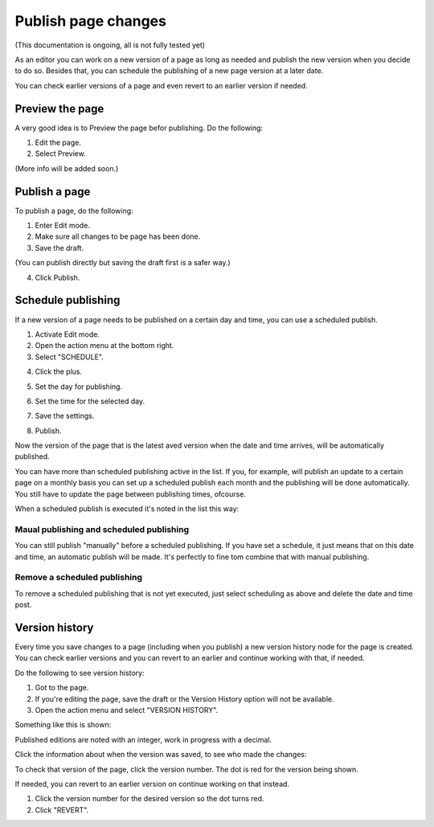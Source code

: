 Publish page changes
===========================================

(This documentation is ongoing, all is not fully tested yet)

As an editor you can work on a new version of a page as long as needed and publish the new version when you decide to do so. Besides that, you can schedule the publishing of a new page version at a later date.

You can check earlier versions of a page and even revert to an earlier version if needed.

Preview the page
*****************
A very good idea is to Preview the page befor publishing. Do the following:

1. Edit the page.
2. Select Preview.

.. image:: preview-page.png

(More info will be added soon.)

Publish a page
***************
To publish a page, do the following:

1. Enter Edit mode.
2. Make sure all changes to be page has been done.
3. Save the draft.

.. image:: save-draft.png

(You can publish directly but saving the draft first is a safer way.)

4. Click Publish.

.. image:: click-publish-png

Schedule publishing
********************
If a new version of a page needs to be published on a certain day and time, you can use a scheduled publish. 

1. Activate Edit mode.
2. Open the action menu at the bottom right.
3. Select "SCHEDULE".

.. image:: select-schedule.png

4. Click the plus.

.. image:: click-the-plus.png

5. Set the day for publishing.

.. image:: schedule-set-time.png

6. Set the time for the selected day.

.. image:: schedule-set-clock.png

7. Save the settings.

.. image:: schedule-save.png

8. Publish.

.. image:: schedule-publish.png

Now the version of the page that is the latest aved version when the date and time arrives, will be automatically published. 

You can have more than scheduled publishing active in the list. If you, for example, will publish an update to a certain page on a monthly basis you can set up a scheduled publish each month and the publishing will be done automatically. You still have to update the page between publishing times, ofcourse.

When a scheduled publish is executed it's noted in the list this way:

.. image:: schedule-published.png

Maual publishing and scheduled publishing
--------------------------------------------
You can still publish "manually" before a scheduled publishing. If you have set a schedule, it just means that on this date and time, an automatic publish will be made. It's perfectly to fine tom combine that with manual publishing.

Remove a scheduled publishing
------------------------------
To remove a scheduled publishing that is not yet executed, just select scheduling as above and delete the date and time post. 

.. image:: schedule-delete.png

Version history
******************
Every time you save changes to a page (including when you publish) a new version history node for the page is created. You can check earlier versions and you can revert to an earlier and continue working with that, if needed.

Do the following to see version history:

1. Got to the page.
2. If you're editing the page, save the draft or the Version History option will not be available.
3. Open the action menu and select "VERSION HISTORY".

.. image:: page-version-history-menu.png

Something like this is shown:

.. image:: page-version-history-list.png

Published editions are noted with an integer, work in progress with a decimal.

.. image:: page-version-history-published.png

Click the information about when the version was saved, to see who made the changes:

.. image:: page-version-history-editor.png

.. image:: page-version-history-who.png

To check that version of the page, click the version number. The dot is red for the version being shown.

.. imnage:: check-version.png

If needed, you can revert to an earlier version on continue working on that instead.

1. Click the version number for the desired version so the dot turns red.
2. Click "REVERT".

.. image:: page-version-revert-1.png




